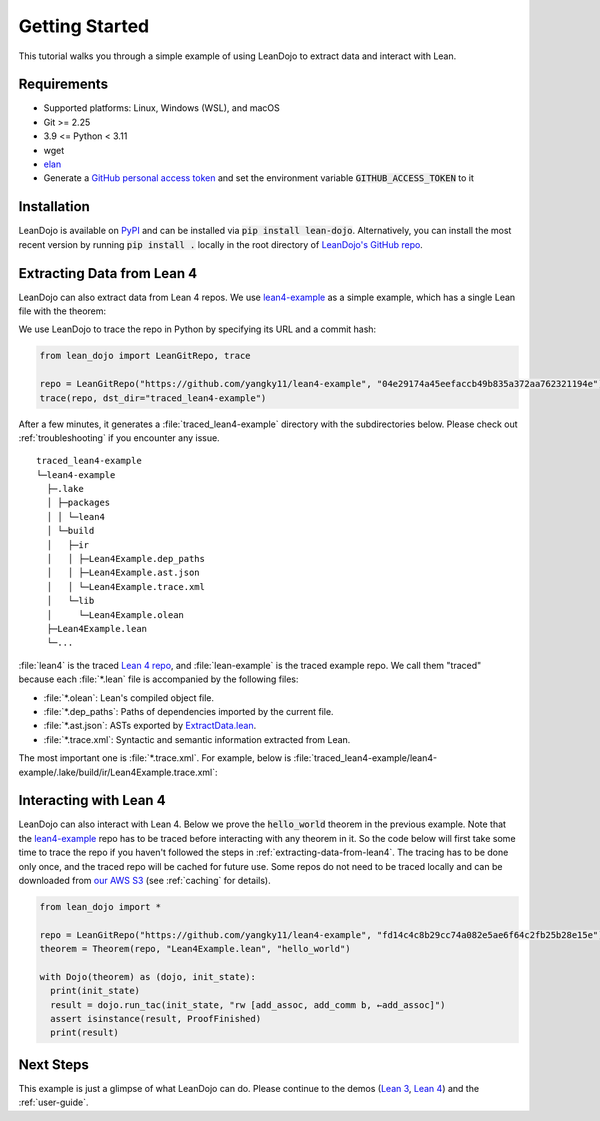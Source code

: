 .. _getting-started:

Getting Started
===============

This tutorial walks you through a simple example of using LeanDojo to extract data and interact with Lean. 


Requirements
************

* Supported platforms: Linux, Windows (WSL), and macOS
* Git >= 2.25
* 3.9 <= Python < 3.11
* wget
* `elan <https://github.com/leanprover/elan>`_
* Generate a `GitHub personal access token <https://docs.github.com/en/authentication/keeping-your-account-and-data-secure/managing-your-personal-access-tokens#personal-access-tokens-classic>`_ and set the environment variable :code:`GITHUB_ACCESS_TOKEN` to it

Installation
************

LeanDojo is available on `PyPI <https://pypi.org/project/lean-dojo/>`_ and can be installed via :code:`pip install lean-dojo`.
Alternatively, you can install the most recent version by running :code:`pip install .` locally in the root directory of `LeanDojo's GitHub repo <https://github.com/lean-dojo/LeanDojo>`_.


.. _extracting-data-from-lean4:

Extracting Data from Lean 4
***************************
LeanDojo can also extract data from Lean 4 repos. We use `lean4-example <https://github.com/yangky11/lean4-example>`_ as a simple example,
which has a single Lean file with the theorem:

.. code-block:: lean
   :caption: Lean4Example.lean

    open Nat (add_assoc add_comm)

    theorem hello_world (a b c : Nat) 
      : a + b + c = a + c + b := by 
      rw [add_assoc, add_comm b, ←add_assoc]

    theorem foo (a : Nat) : a + 1 = Nat.succ a := by rfl


We use LeanDojo to trace the repo in Python by specifying its URL and a commit hash:

.. code-block:: python

   from lean_dojo import LeanGitRepo, trace

   repo = LeanGitRepo("https://github.com/yangky11/lean4-example", "04e29174a45eefaccb49b835a372aa762321194e")
   trace(repo, dst_dir="traced_lean4-example")

After a few minutes, it generates a :file:`traced_lean4-example` directory with the subdirectories below.
Please check out :ref:`troubleshooting` if you encounter any issue.

::

   traced_lean4-example
   └─lean4-example
     ├─.lake
     │ ├─packages
     │ │ └─lean4
     │ └─build
     │   ├─ir
     │   │ ├─Lean4Example.dep_paths
     │   │ ├─Lean4Example.ast.json
     │   │ └─Lean4Example.trace.xml
     │   └─lib
     │     └─Lean4Example.olean
     ├─Lean4Example.lean
     └─...

:file:`lean4` is the traced `Lean 4 repo <https://github.com/leanprover/lean4>`_, 
and :file:`lean-example` is the traced example repo. We call them "traced" because each
:file:`*.lean` file is accompanied by the following files:
 
* :file:`*.olean`: Lean's compiled object file. 
* :file:`*.dep_paths`: Paths of dependencies imported by the current file. 
* :file:`*.ast.json`: ASTs exported by `ExtractData.lean <https://github.com/lean-dojo/LeanDojo/blob/main/src/lean_dojo/data_extraction/ExtractData.lean>`_.
* :file:`*.trace.xml`: Syntactic and semantic information extracted from Lean.  

The most important one is :file:`*.trace.xml`.
For example, below is :file:`traced_lean4-example/lean4-example/.lake/build/ir/Lean4Example.trace.xml`:

.. code-block::
   :caption: Lean4Example.trace.xml

   <TracedFile path="Lean4Example.lean" md5="f8eb6563cd78c62389ff6cf40f485a1e">
     <FileNode start="(1, 1)" end="(7, 53)">
       <ModuleHeaderNode>
         <NullNode/>
         <NullNode/>
       </ModuleHeaderNode>
       <CommandOpenNode start="(1, 1)" end="(1, 30)">
         <AtomNode start="(1, 1)" end="(1, 5)" leading="" trailing=" " val="open"/>
         <CommandOpenonlyNode start="(1, 6)" end="(1, 30)">
           <IdentNode start="(1, 6)" end="(1, 9)" leading="" trailing=" " raw_val="Nat" val="Nat"/>
           <AtomNode start="(1, 10)" end="(1, 11)" leading="" trailing="" val="("/>
           <NullNode start="(1, 11)" end="(1, 29)">
             <IdentNode start="(1, 11)" end="(1, 20)" leading="" trailing=" " raw_val="add_assoc" val="add_assoc" full_name="Nat.add_assoc" mod_name="Init.Data.Nat.Basic" def_path=".lake/packages/lean4/src/lean/Init/Data/Nat/Basic.lean" def_start="(138, 19)" def_end="(138, 28)"/>
             <IdentNode start="(1, 21)" end="(1, 29)" leading="" trailing="" raw_val="add_comm" val="add_comm" full_name="Nat.add_comm" mod_name="Init.Data.Nat.Basic" def_path=".lake/packages/lean4/src/lean/Init/Data/Nat/Basic.lean" def_start="(131, 19)" def_end="(131, 27)"/>
           </NullNode>
           <AtomNode start="(1, 29)" end="(1, 30)" leading="" trailing="&#10;&#10;" val=")"/>
         </CommandOpenonlyNode>
       </CommandOpenNode>
       <CommandDeclarationNode start="(3, 1)" end="(5, 41)" name="hello_world" full_name="hello_world">
         <CommandDeclmodifiersNode>
           <NullNode/>
           <NullNode/>
           <NullNode/>
           <NullNode/>
           <NullNode/>
           <NullNode/>
         </CommandDeclmodifiersNode>
         <CommandTheoremNode start="(3, 1)" end="(5, 41)" name="hello_world" full_name="hello_world" _is_private_decl="False">
           <AtomNode start="(3, 1)" end="(3, 8)" leading="" trailing=" " val="theorem"/>
           <CommandDeclidNode start="(3, 9)" end="(3, 20)">
             <IdentNode start="(3, 9)" end="(3, 20)" leading="" trailing=" " raw_val="hello_world" val="hello_world"/>
             <NullNode/>
           </CommandDeclidNode>
           <CommandDeclsigNode start="(3, 21)" end="(4, 26)">
             <NullNode start="(3, 21)" end="(3, 34)">
               <TermExplicitbinderNode start="(3, 21)" end="(3, 34)">
                 <AtomNode start="(3, 21)" end="(3, 22)" leading="" trailing="" val="("/>
                 <NullNode start="(3, 22)" end="(3, 27)">
                   <IdentNode start="(3, 22)" end="(3, 23)" leading="" trailing=" " raw_val="a" val="a"/>
                   <IdentNode start="(3, 24)" end="(3, 25)" leading="" trailing=" " raw_val="b" val="b"/>
                   <IdentNode start="(3, 26)" end="(3, 27)" leading="" trailing=" " raw_val="c" val="c"/>
                 </NullNode>
                 <NullNode start="(3, 28)" end="(3, 33)">
                   <AtomNode start="(3, 28)" end="(3, 29)" leading="" trailing=" " val=":"/>
                   <IdentNode start="(3, 30)" end="(3, 33)" leading="" trailing="" raw_val="Nat" val="Nat" full_name="Nat" mod_name="Init.Prelude" def_path=".lake/packages/lean4/src/lean/Init/Prelude.lean" def_start="(1059, 11)" def_end="(1059, 14)"/>
                 </NullNode>
                 <NullNode/>
                 <AtomNode start="(3, 33)" end="(3, 34)" leading="" trailing="&#10;  " val=")"/>
               </TermExplicitbinderNode>
             </NullNode>
             <TermTypespecNode start="(4, 3)" end="(4, 26)">
               <AtomNode start="(4, 3)" end="(4, 4)" leading="" trailing=" " val=":"/>
               <OtherNode start="(4, 5)" end="(4, 26)" kind="«term_=_»">
                 <OtherNode start="(4, 5)" end="(4, 14)" kind="«term_+_»">
                   <OtherNode start="(4, 5)" end="(4, 10)" kind="«term_+_»">
                     <IdentNode start="(4, 5)" end="(4, 6)" leading="" trailing=" " raw_val="a" val="a"/>
                     <AtomNode start="(4, 7)" end="(4, 8)" leading="" trailing=" " val="+"/>
                     <IdentNode start="(4, 9)" end="(4, 10)" leading="" trailing=" " raw_val="b" val="b"/>
                   </OtherNode>
                   <AtomNode start="(4, 11)" end="(4, 12)" leading="" trailing=" " val="+"/>
                   <IdentNode start="(4, 13)" end="(4, 14)" leading="" trailing=" " raw_val="c" val="c"/>
                 </OtherNode>
                 <AtomNode start="(4, 15)" end="(4, 16)" leading="" trailing=" " val="="/>
                 <OtherNode start="(4, 17)" end="(4, 26)" kind="«term_+_»">
                   <OtherNode start="(4, 17)" end="(4, 22)" kind="«term_+_»">
                     <IdentNode start="(4, 17)" end="(4, 18)" leading="" trailing=" " raw_val="a" val="a"/>
                     <AtomNode start="(4, 19)" end="(4, 20)" leading="" trailing=" " val="+"/>
                     <IdentNode start="(4, 21)" end="(4, 22)" leading="" trailing=" " raw_val="c" val="c"/>
                   </OtherNode>
                   <AtomNode start="(4, 23)" end="(4, 24)" leading="" trailing=" " val="+"/>
                   <IdentNode start="(4, 25)" end="(4, 26)" leading="" trailing=" " raw_val="b" val="b"/>
                 </OtherNode>
               </OtherNode>
             </TermTypespecNode>
           </CommandDeclsigNode>
           <CommandDeclvalsimpleNode start="(4, 27)" end="(5, 41)">
             <AtomNode start="(4, 27)" end="(4, 29)" leading="" trailing=" " val=":="/>
             <TermBytacticNode start="(4, 30)" end="(5, 41)">
               <AtomNode start="(4, 30)" end="(4, 32)" leading="" trailing="&#10;  " val="by"/>
               <TacticTacticseqNode start="(5, 3)" end="(5, 41)">
                 <TacticTacticseq1IndentedNode start="(5, 3)" end="(5, 41)">
                   <NullNode start="(5, 3)" end="(5, 41)">
                     <OtherNode start="(5, 3)" end="(5, 41)" kind="Lean.Parser.Tactic.rwSeq" state_before="a b c : Nat&#10;⊢ a + b + c = a + c + b" state_after="no goals" tactic="rw [add_assoc, add_comm b, ←add_assoc]">
                       <AtomNode start="(5, 3)" end="(5, 5)" leading="" trailing=" " val="rw"/>
                       <NullNode/>
                       <OtherNode start="(5, 6)" end="(5, 41)" kind="Lean.Parser.Tactic.rwRuleSeq">
                         <AtomNode start="(5, 6)" end="(5, 7)" leading="" trailing="" val="["/>
                         <NullNode start="(5, 7)" end="(5, 40)">
                           <OtherNode start="(5, 7)" end="(5, 16)" kind="Lean.Parser.Tactic.rwRule">
                             <NullNode/>
                             <IdentNode start="(5, 7)" end="(5, 16)" leading="" trailing="" raw_val="add_assoc" val="add_assoc" full_name="Nat.add_assoc" mod_name="Init.Data.Nat.Basic" def_path=".lake/packages/lean4/src/lean/Init/Data/Nat/Basic.lean" def_start="(138, 19)" def_end="(138, 28)"/>
                           </OtherNode>
                           <AtomNode start="(5, 16)" end="(5, 17)" leading="" trailing=" " val=","/>
                           <OtherNode start="(5, 18)" end="(5, 28)" kind="Lean.Parser.Tactic.rwRule">
                             <NullNode/>
                             <OtherNode start="(5, 18)" end="(5, 28)" kind="Lean.Parser.Term.app">
                               <IdentNode start="(5, 18)" end="(5, 26)" leading="" trailing=" " raw_val="add_comm" val="add_comm" full_name="Nat.add_comm" mod_name="Init.Data.Nat.Basic" def_path=".lake/packages/lean4/src/lean/Init/Data/Nat/Basic.lean" def_start="(131, 19)" def_end="(131, 27)"/>
                               <NullNode start="(5, 27)" end="(5, 28)">
                                 <IdentNode start="(5, 27)" end="(5, 28)" leading="" trailing="" raw_val="b" val="b"/>
                               </NullNode>
                             </OtherNode>
                           </OtherNode>
                           <AtomNode start="(5, 28)" end="(5, 29)" leading="" trailing=" " val=","/>
                           <OtherNode start="(5, 30)" end="(5, 40)" kind="Lean.Parser.Tactic.rwRule">
                             <NullNode start="(5, 30)" end="(5, 31)">
                               <OtherNode start="(5, 30)" end="(5, 31)" kind="patternIgnore">
                                 <OtherNode start="(5, 30)" end="(5, 31)" kind="token.«← »">
                                   <AtomNode start="(5, 30)" end="(5, 31)" leading="" trailing="" val="←"/>
                                 </OtherNode>
                               </OtherNode>
                             </NullNode>
                             <IdentNode start="(5, 31)" end="(5, 40)" leading="" trailing="" raw_val="add_assoc" val="add_assoc" full_name="Nat.add_assoc" mod_name="Init.Data.Nat.Basic" def_path=".lake/packages/lean4/src/lean/Init/Data/Nat/Basic.lean" def_start="(138, 19)" def_end="(138, 28)"/>
                           </OtherNode>
                         </NullNode>
                         <AtomNode start="(5, 40)" end="(5, 41)" leading="" trailing="&#10;&#10;" val="]"/>
                       </OtherNode>
                       <NullNode/>
                     </OtherNode>
                   </NullNode>
                 </TacticTacticseq1IndentedNode>
               </TacticTacticseqNode>
             </TermBytacticNode>
             <OtherNode kind="Lean.Parser.Termination.suffix">
               <NullNode/>
               <NullNode/>
             </OtherNode>
             <NullNode/>
           </CommandDeclvalsimpleNode>
         </CommandTheoremNode>
       </CommandDeclarationNode>
       <CommandDeclarationNode start="(7, 1)" end="(7, 53)" name="foo" full_name="foo">
         <CommandDeclmodifiersNode>
           <NullNode/>
           <NullNode/>
           <NullNode/>
           <NullNode/>
           <NullNode/>
           <NullNode/>
         </CommandDeclmodifiersNode>
         <CommandTheoremNode start="(7, 1)" end="(7, 53)" name="foo" full_name="foo" _is_private_decl="False">
           <AtomNode start="(7, 1)" end="(7, 8)" leading="" trailing=" " val="theorem"/>
           <CommandDeclidNode start="(7, 9)" end="(7, 12)">
             <IdentNode start="(7, 9)" end="(7, 12)" leading="" trailing=" " raw_val="foo" val="foo"/>
             <NullNode/>
           </CommandDeclidNode>
           <CommandDeclsigNode start="(7, 13)" end="(7, 43)">
             <NullNode start="(7, 13)" end="(7, 22)">
               <TermExplicitbinderNode start="(7, 13)" end="(7, 22)">
                 <AtomNode start="(7, 13)" end="(7, 14)" leading="" trailing="" val="("/>
                 <NullNode start="(7, 14)" end="(7, 15)">
                   <IdentNode start="(7, 14)" end="(7, 15)" leading="" trailing=" " raw_val="a" val="a"/>
                 </NullNode>
                 <NullNode start="(7, 16)" end="(7, 21)">
                   <AtomNode start="(7, 16)" end="(7, 17)" leading="" trailing=" " val=":"/>
                   <IdentNode start="(7, 18)" end="(7, 21)" leading="" trailing="" raw_val="Nat" val="Nat" full_name="Nat" mod_name="Init.Prelude" def_path=".lake/packages/lean4/src/lean/Init/Prelude.lean" def_start="(1059, 11)" def_end="(1059, 14)"/>
                 </NullNode>
                 <NullNode/>
                 <AtomNode start="(7, 21)" end="(7, 22)" leading="" trailing=" " val=")"/>
               </TermExplicitbinderNode>
             </NullNode>
             <TermTypespecNode start="(7, 23)" end="(7, 43)">
               <AtomNode start="(7, 23)" end="(7, 24)" leading="" trailing=" " val=":"/>
               <OtherNode start="(7, 25)" end="(7, 43)" kind="«term_=_»">
                 <OtherNode start="(7, 25)" end="(7, 30)" kind="«term_+_»">
                   <IdentNode start="(7, 25)" end="(7, 26)" leading="" trailing=" " raw_val="a" val="a"/>
                   <AtomNode start="(7, 27)" end="(7, 28)" leading="" trailing=" " val="+"/>
                   <OtherNode start="(7, 29)" end="(7, 30)" kind="num">
                     <AtomNode start="(7, 29)" end="(7, 30)" leading="" trailing=" " val="1"/>
                   </OtherNode>
                 </OtherNode>
                 <AtomNode start="(7, 31)" end="(7, 32)" leading="" trailing=" " val="="/>
                 <OtherNode start="(7, 33)" end="(7, 43)" kind="Lean.Parser.Term.app">
                   <IdentNode start="(7, 33)" end="(7, 41)" leading="" trailing=" " raw_val="Nat.succ" val="Nat.succ" full_name="Nat.succ" mod_name="Init.Prelude" def_path=".lake/packages/lean4/src/lean/Init/Prelude.lean" def_start="(1065, 5)" def_end="(1065, 9)"/>
                   <NullNode start="(7, 42)" end="(7, 43)">
                     <IdentNode start="(7, 42)" end="(7, 43)" leading="" trailing=" " raw_val="a" val="a"/>
                   </NullNode>
                 </OtherNode>
               </OtherNode>
             </TermTypespecNode>
           </CommandDeclsigNode>
           <CommandDeclvalsimpleNode start="(7, 44)" end="(7, 53)">
             <AtomNode start="(7, 44)" end="(7, 46)" leading="" trailing=" " val=":="/>
             <TermBytacticNode start="(7, 47)" end="(7, 53)">
               <AtomNode start="(7, 47)" end="(7, 49)" leading="" trailing=" " val="by"/>
               <TacticTacticseqNode start="(7, 50)" end="(7, 53)">
                 <TacticTacticseq1IndentedNode start="(7, 50)" end="(7, 53)">
                   <NullNode start="(7, 50)" end="(7, 53)">
                     <OtherNode start="(7, 50)" end="(7, 53)" kind="Lean.Parser.Tactic.tacticRfl" state_before="a : Nat&#10;⊢ a + 1 = Nat.succ a" state_after="no goals" tactic="rfl">
                       <AtomNode start="(7, 50)" end="(7, 53)" leading="" trailing="&#10;" val="rfl"/>
                     </OtherNode>
                   </NullNode>
                 </TacticTacticseq1IndentedNode>
               </TacticTacticseqNode>
             </TermBytacticNode>
             <OtherNode kind="Lean.Parser.Termination.suffix">
               <NullNode/>
               <NullNode/>
             </OtherNode>
             <NullNode/>
           </CommandDeclvalsimpleNode>
         </CommandTheoremNode>
       </CommandDeclarationNode>
     </FileNode>
     <Comments/>
   </TracedFile>


Interacting with Lean 4
***********************

LeanDojo can also interact with Lean 4. Below we prove the :code:`hello_world` 
theorem in the previous example. Note that the `lean4-example <https://github.com/yangky11/lean4-example>`_ repo
has to be traced before interacting with any theorem in it. So the code below will first take some time 
to trace the repo if you haven't followed the steps in :ref:`extracting-data-from-lean4`.  The tracing has to be done 
only once, and the traced repo will be cached for future use. Some repos do not need to be traced locally and 
can be downloaded from `our AWS S3 <https://lean-dojo.s3.amazonaws.com>`_ (see :ref:`caching` for details).

.. code-block:: python

   from lean_dojo import *

   repo = LeanGitRepo("https://github.com/yangky11/lean4-example", "fd14c4c8b29cc74a082e5ae6f64c2fb25b28e15e")
   theorem = Theorem(repo, "Lean4Example.lean", "hello_world")

   with Dojo(theorem) as (dojo, init_state):
     print(init_state)
     result = dojo.run_tac(init_state, "rw [add_assoc, add_comm b, ←add_assoc]")
     assert isinstance(result, ProofFinished)
     print(result)

.. code-block::
   :caption: Expected output:

   TacticState(pp='a b c : Nat\n⊢ a + b + c = a + c + b', id=0, message=None)
   ProofFinished(tactic_state_id=1, message='')


Next Steps
**********

This example is just a glimpse of what LeanDojo can do. Please continue to the demos (`Lean 3 <https://github.com/lean-dojo/LeanDojo/blob/main/scripts/demo-lean3.ipynb>`_, `Lean 4 <https://github.com/lean-dojo/LeanDojo/blob/main/scripts/demo-lean4.ipynb>`_) and the :ref:`user-guide`.
